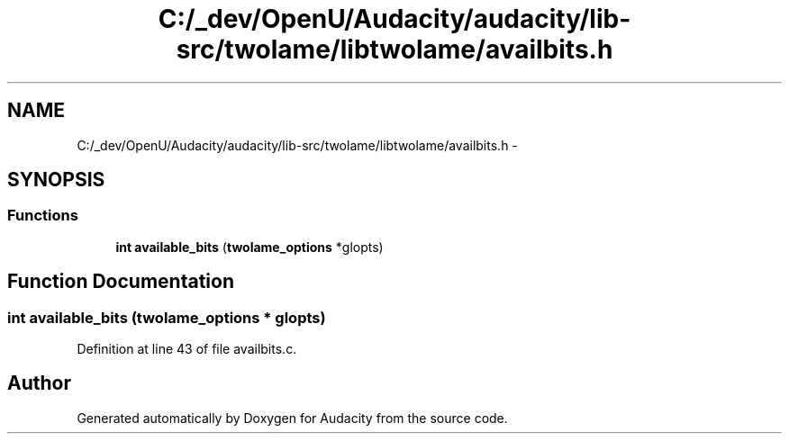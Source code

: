.TH "C:/_dev/OpenU/Audacity/audacity/lib-src/twolame/libtwolame/availbits.h" 3 "Thu Apr 28 2016" "Audacity" \" -*- nroff -*-
.ad l
.nh
.SH NAME
C:/_dev/OpenU/Audacity/audacity/lib-src/twolame/libtwolame/availbits.h \- 
.SH SYNOPSIS
.br
.PP
.SS "Functions"

.in +1c
.ti -1c
.RI "\fBint\fP \fBavailable_bits\fP (\fBtwolame_options\fP *glopts)"
.br
.in -1c
.SH "Function Documentation"
.PP 
.SS "\fBint\fP available_bits (\fBtwolame_options\fP * glopts)"

.PP
Definition at line 43 of file availbits\&.c\&.
.SH "Author"
.PP 
Generated automatically by Doxygen for Audacity from the source code\&.
